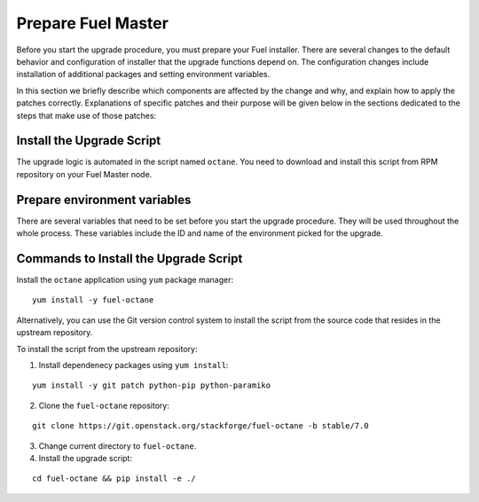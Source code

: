 .. index:: Prep Fuel

.. _Upg_Prep:

Prepare Fuel Master
+++++++++++++++++++

Before you start the upgrade procedure, you must prepare your Fuel
installer. There are several changes to the default behavior and
configuration of installer that the upgrade functions depend on.
The configuration changes include installation of additional packages
and setting environment variables.

In this section we briefly describe which components are affected by
the change and why, and explain how to apply the patches correctly.
Explanations of specific patches and their purpose will be given below
in the sections dedicated to the steps that make use of those patches:

Install the Upgrade Script
^^^^^^^^^^^^^^^^^^^^^^^^^^

The upgrade logic is automated in the script named ``octane``.
You need to download and install this script from RPM repository
on your Fuel Master node.

Prepare environment variables
^^^^^^^^^^^^^^^^^^^^^^^^^^^^^

There are several variables that need to be set before you start
the upgrade procedure. They will be used throughout the whole process.
These variables include the ID and name of the environment picked
for the upgrade.

.. _upgrade-patch-commands:

Commands to Install the Upgrade Script
^^^^^^^^^^^^^^^^^^^^^^^^^^^^^^^^^^^^^^

Install the ``octane`` application using ``yum`` package manager:

::

    yum install -y fuel-octane

Alternatively, you can use the Git version control system to install the
script from the source code that resides in the upstream repository.

To install the script from the upstream repository:

1. Install dependenecy packages using ``yum install``:

::

    yum install -y git patch python-pip python-paramiko

2. Clone the ``fuel-octane`` repository:

::

    git clone https://git.openstack.org/stackforge/fuel-octane -b stable/7.0

3. Change current directory to ``fuel-octane``.

4. Install the upgrade script:

::

    cd fuel-octane && pip install -e ./
